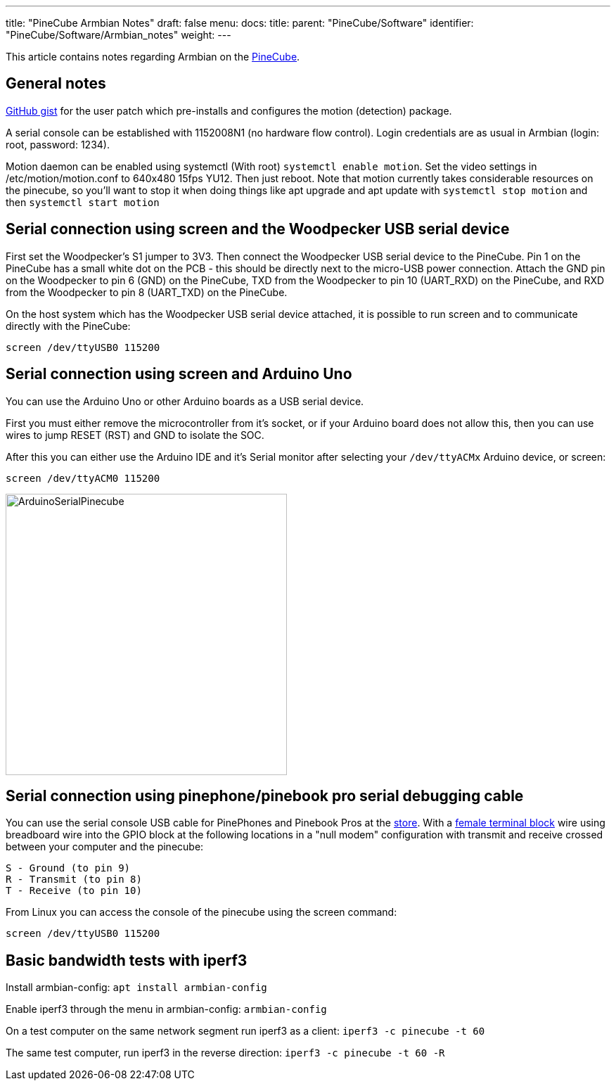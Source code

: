 ---
title: "PineCube Armbian Notes"
draft: false
menu:
  docs:
    title:
    parent: "PineCube/Software"
    identifier: "PineCube/Software/Armbian_notes"
    weight: 
---

This article contains notes regarding Armbian on the link:/documentation/PineCube[PineCube].

== General notes

https://gist.github.com/Icenowy/ff68f6e4ba8231380d3a295226e63fb3[GitHub gist] for the user patch which pre-installs and configures the motion (detection) package.

A serial console can be established with 1152008N1 (no hardware flow control). Login credentials are as usual in Armbian (login: root, password: 1234).

Motion daemon can be enabled using systemctl (With root) `systemctl enable motion`. Set the video settings in /etc/motion/motion.conf to 640x480 15fps YU12. Then just reboot. Note that motion currently takes considerable resources on the pinecube, so you'll want to stop it when doing things like apt upgrade and apt update with `systemctl stop motion` and then `systemctl start motion`

== Serial connection using screen and the Woodpecker USB serial device

First set the Woodpecker's S1 jumper to 3V3. Then connect the Woodpecker USB serial device to the PineCube. Pin 1 on the PineCube has a small white dot on the PCB - this should be directly next to the micro-USB power connection. Attach the GND pin on the Woodpecker to pin 6 (GND) on the PineCube, TXD from the Woodpecker to pin 10 (UART_RXD) on the PineCube, and RXD from the Woodpecker to pin 8 (UART_TXD) on the PineCube.

On the host system which has the Woodpecker USB serial device attached, it is possible to run screen and to communicate directly with the PineCube:

`screen /dev/ttyUSB0 115200`

== Serial connection using screen and Arduino Uno

You can use the Arduino Uno or other Arduino boards as a USB serial device.

First you must either remove the microcontroller from it's socket, or if your Arduino board does not allow this, then you can use wires to jump RESET (RST) and GND to isolate the SOC.

After this you can either use the Arduino IDE and it's Serial monitor after selecting your `/dev/ttyACMx` Arduino device, or screen:

`screen /dev/ttyACM0 115200`

image:/documentation/images/ArduinoSerialPinecube.jpg[width=400]

== Serial connection using pinephone/pinebook pro serial debugging cable

You can use the serial console USB cable for PinePhones and Pinebook Pros at the https://pine64.com/product/pinebook-pinephone-pinetab-serial-console/[store]. With a https://www.amazon.com/3-5mm-Stereo-Female-terminal-connector/dp/B077XPSKQD[female terminal block] wire using breadboard wire into the GPIO block at the following locations in a "null modem" configuration with transmit and receive crossed between your computer and the pinecube:

 S - Ground (to pin 9)
 R - Transmit (to pin 8)
 T - Receive (to pin 10)

From Linux you can access the console of the pinecube using the screen command:

`screen /dev/ttyUSB0 115200`

== Basic bandwidth tests with iperf3

Install armbian-config:
`apt install armbian-config`

Enable iperf3 through the menu in armbian-config:
`armbian-config`

On a test computer on the same network segment run iperf3 as a client:
`iperf3 -c pinecube -t 60`

The same test computer, run iperf3 in the reverse direction:
`iperf3 -c pinecube -t 60 -R`

